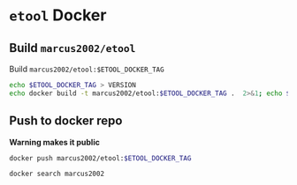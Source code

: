 * ~etool~ Docker
  :PROPERTIES:
  :header-args+: :dir  docker/etool
  :header-args+: :var  ETOOL_DOCKER_TAG="4"
  :END:


** Build  ~marcus2002/etool~ 


#+BEGIN_SRC bash :eval no-export :results output :exports output
echo Current ETOOL_DOCKER_TAG=$ETOOL_DOCKER_TAG
#+END_SRC

#+RESULTS:
: Current ETOOL_DOCKER_TAG=4

Build ~marcus2002/etool:$ETOOL_DOCKER_TAG~

#+BEGIN_SRC bash :eval no-export :results output :exports code
echo $ETOOL_DOCKER_TAG > VERSION
echo docker build -t marcus2002/etool:$ETOOL_DOCKER_TAG .  2>&1; echo $?
#+END_SRC

#+RESULTS:
: docker build -t marcus2002/etool:4 .
: 0




** Push to docker repo

 *Warning makes it public*
#+BEGIN_SRC bash :eval no-export :results output
docker push marcus2002/etool:$ETOOL_DOCKER_TAG
#+END_SRC

#+RESULTS:
#+begin_example
The push refers to repository [docker.io/marcus2002/etool]
4cdab430104c: Preparing
ebc522795c12: Preparing
617a294c3940: Preparing
25daf39dc288: Preparing
c2bbd67ba1ea: Preparing
1d621ba72a94: Preparing
4fa2fddd8c11: Preparing
1afcc6b88e74: Preparing
d277f19c5cf3: Preparing
b5cbc5447c49: Preparing
0ccbdce5bfb8: Preparing
f6775943028b: Preparing
bdece7ab0b8d: Preparing
f917492a171c: Preparing
4fa2fddd8c11: Waiting
1afcc6b88e74: Waiting
d277f19c5cf3: Waiting
1d621ba72a94: Waiting
0ccbdce5bfb8: Waiting
56fcf7e0a24b: Preparing
b5cbc5447c49: Waiting
c2d80069578c: Preparing
d47b9f8f5b5e: Preparing
650e4da91065: Preparing
1433bbf12295: Preparing
28ba7458d04b: Preparing
bdece7ab0b8d: Waiting
f6775943028b: Waiting
838a37a24627: Preparing
a6ebef4a95c3: Preparing
b7f7d2967507: Preparing
f917492a171c: Waiting
56fcf7e0a24b: Waiting
28ba7458d04b: Waiting
c2d80069578c: Waiting
838a37a24627: Waiting
d47b9f8f5b5e: Waiting
1433bbf12295: Waiting
650e4da91065: Waiting
b7f7d2967507: Waiting
ebc522795c12: Layer already exists
617a294c3940: Layer already exists
25daf39dc288: Layer already exists
c2bbd67ba1ea: Layer already exists
4fa2fddd8c11: Layer already exists
1d621ba72a94: Layer already exists
1afcc6b88e74: Layer already exists
d277f19c5cf3: Layer already exists
b5cbc5447c49: Layer already exists
0ccbdce5bfb8: Layer already exists
f6775943028b: Layer already exists
bdece7ab0b8d: Layer already exists
f917492a171c: Layer already exists
56fcf7e0a24b: Layer already exists
4cdab430104c: Pushed
c2d80069578c: Layer already exists
d47b9f8f5b5e: Layer already exists
650e4da91065: Layer already exists
28ba7458d04b: Layer already exists
838a37a24627: Layer already exists
1433bbf12295: Layer already exists
a6ebef4a95c3: Layer already exists
b7f7d2967507: Layer already exists
4: digest: sha256:a9b432f5801c2707d4f4d1c28e2866a939b301370024db2cf4ced802f51b5336 size: 5148
#+end_example


#+BEGIN_SRC bash :eval no-export :results output
docker search marcus2002
#+END_SRC

#+RESULTS:
: NAME                             DESCRIPTION   STARS     OFFICIAL   AUTOMATED
: marcus2002/tf-gpu-checker                      0                    
: marcus2002/hello                               0                    
: marcus2002/yolov3-tf2-training                 0                    
: marcus2002/yolov3tf2                           0                    
: marcus2002/tensorflow-lite-api                 0                    
: marcus2002/flatcam                             0                    
: marcus2002/linuxcnc                            0                    
: marcus2002/etool                               0                    







* Fin                                                              :noexport:

** Emacs variables

   #+RESULTS:

   # Local Variables:
   # org-confirm-babel-evaluate: nil
   # End:
   #
   # Muuta 
   # org-cdlatex-mode: t
   # eval: (cdlatex-mode)
   #
   # Local ebib:
   # org-ref-default-bibliography: "./pcb-milling.bib"
   # org-ref-bibliography-notes: "./pcb-milling-notes.org"
   # org-ref-pdf-directory: "./pdf/"
   # org-ref-notes-directory: "."
   # bibtex-completion-notes-path: "./pcb-milling-notes.org"
   # ebib-preload-bib-files: ("./pcb-milling.bib")
   # ebib-notes-file: ("./pcb-milling-notes.org")
   # reftex-default-bibliography: ("./pcb-milling.bib")




